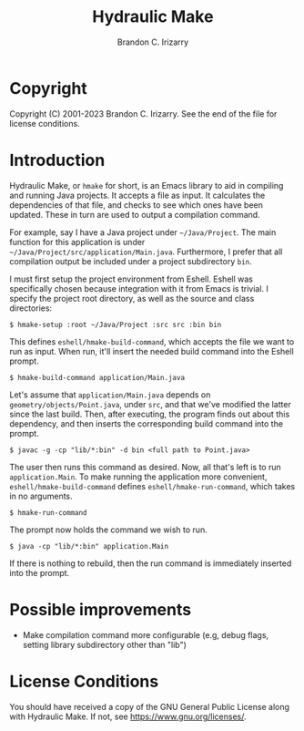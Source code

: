 #+TITLE: Hydraulic Make
#+AUTHOR: Brandon C. Irizarry

* Copyright
Copyright (C) 2001-2023 Brandon C. Irizarry.
See the end of the file for license conditions.

* Introduction
Hydraulic Make, or ~hmake~ for short, is an Emacs library to aid in
compiling and running Java projects. It accepts a file as input. It
calculates the dependencies of that file, and checks to see which ones
have been updated. These in turn are used to output a compilation
command.

For example, say I have a Java project under =~/Java/Project=. The
main function for this application is under
=~/Java/Project/src/application/Main.java=. Furthermore, I prefer that
all compilation output be included under a project subdirectory
=bin=.

I must first setup the project environment from Eshell. Eshell was
specifically chosen because integration with it from Emacs is
trivial. I specify the project root directory, as well as the source
and class directories:

#+begin_example
$ hmake-setup :root ~/Java/Project :src src :bin bin
#+end_example

This defines =eshell/hmake-build-command=, which accepts the file we
want to run as input. When run, it'll insert the needed build command
into the Eshell prompt.

#+begin_example
$ hmake-build-command application/Main.java
#+end_example

Let's assume that =application/Main.java= depends on
=geometry/objects/Point.java=, under =src=, and that we've modified
the latter since the last build. Then, after executing, the program
finds out about this dependency, and then inserts the corresponding
build command into the prompt.

#+begin_example
$ javac -g -cp "lib/*:bin" -d bin <full path to Point.java>
#+end_example

The user then runs this command as desired. Now, all that's left is to
run =application.Main=. To make running the application more
convenient, =eshell/hmake-build-command= defines
=eshell/hmake-run-command=, which takes in no arguments.

#+begin_example
$ hmake-run-command
#+end_example

The prompt now holds the command we wish to run.

#+begin_example
$ java -cp "lib/*:bin" application.Main
#+end_example

If there is nothing to rebuild, then the run command is immediately
inserted into the prompt.

* Possible improvements
+ Make compilation command more configurable (e.g, debug flags,
  setting library subdirectory other than "lib")

* License Conditions
You should have received a copy of the GNU General Public License
along with Hydraulic Make.  If not, see
<https://www.gnu.org/licenses/>.
